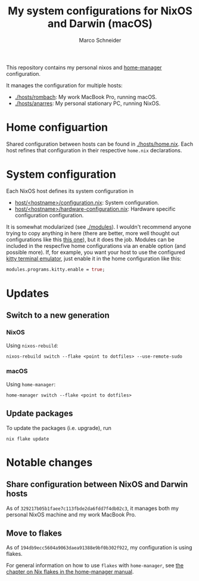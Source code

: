 #+TITLE: My system configurations for NixOS and Darwin (macOS)
#+AUTHOR: Marco Schneider
#+EMAIL: marco.schneider@posteo.de

This repository contains my personal nixos and [[https://github.com/nix-community/home-manager][home-manager]]
configuration.

It manages the configuration for multiple hosts:

- [[./hosts/rombach]]: My work MacBook Pro, running macOS.
- [[./hosts/anarres]]: My personal stationary PC, running NixOS.

* Home configuartion
Shared configuration between hosts can be found in [[./hosts/home.nix]].
Each host refines that configuration in their respective =home.nix=
declarations.

* System configuration
Each NixOS host defines its system configuration in
- [[./hosts/anarres/configuration.nix][host/<hostname>/configuration.nix]]: System configuration.
- [[./hosts/anarres/hardware-configuration.nix][host/<hostname>/hardware-configuration.nix]]: Hardware specific
  configuration configuration.

It is somewhat modularized (see [[./modules]]).  I wouldn't recommend
anyone trying to copy anything in here (there are better, more well
thought out configurations like this [[https://github.com/kenranunderscore/dotfiles][this one]]), but it does the job.
Modules can be included in the respecfive home configurations via an
enable option (and possible more).  If, for example, you want your
host to use the configured [[https://sw.kovidgoyal.net/kitty/][kitty terminal emulator]], just enable it in
the home configuration like this:

#+begin_src nix
  modules.programs.kitty.enable = true;
#+end_src

* Updates
** Switch to a new generation
*** NixOS
Using =nixos-rebuild=:
#+begin_src
  nixos-rebuild switch --flake <point to dotfiles> --use-remote-sudo
#+end_src
*** macOS
Using =home-manager=:
#+begin_src
  home-manager switch --flake <point to dotfiles>
#+end_src
** Update packages
To update the packages (i.e. upgrade), run
#+begin_src 
nix flake update
#+end_src
* Notable changes
** Share configuration between NixOS and Darwin hosts
As of =329217b05b1faee7c113fbde2da6fdd7f4db02c3=, it manages both my
personal NixOS machine and my work MacBook Pro.
** Move to flakes
As of =194db9ecc5604a9063daea91388e9bf0b302f922=, my configuration is
using flakes.

For general information on how to use =flakes= with =home-manager=,
see [[https://nix-community.github.io/home-manager/index.html#ch-nix-flakes][the chapter on Nix flakes in the home-manager manual]].

